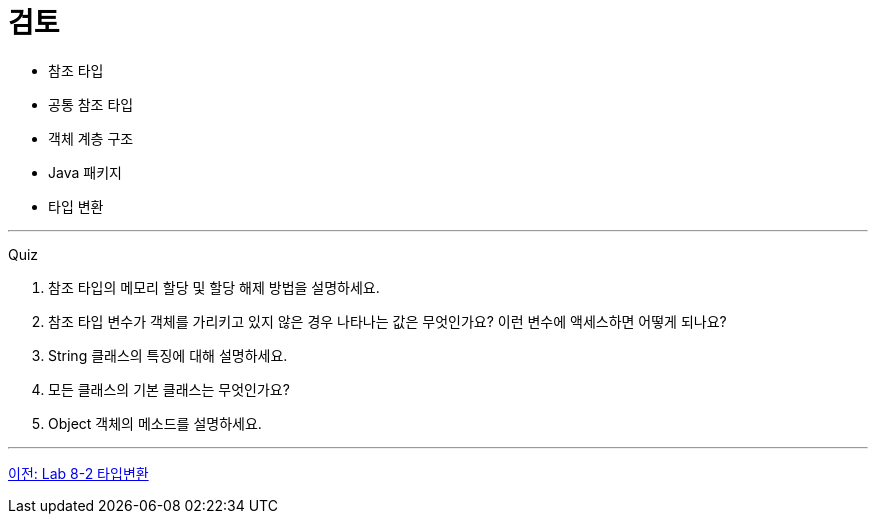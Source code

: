 = 검토

* 참조 타입
* 공통 참조 타입
* 객체 계층 구조
* Java 패키지
* 타입 변환

---

Quiz 

1.	참조 타입의 메모리 할당 및 할당 해제 방법을 설명하세요.
2.	참조 타입 변수가 객체를 가리키고 있지 않은 경우 나타나는 값은 무엇인가요? 이런 변수에 액세스하면 어떻게 되나요?
3.	String 클래스의 특징에 대해 설명하세요.
4.	모든 클래스의 기본 클래스는 무엇인가요?
5.	Object 객체의 메소드를 설명하세요.

---

link:./37_lab_8-2.adoc[이전: Lab 8-2 타입변환]